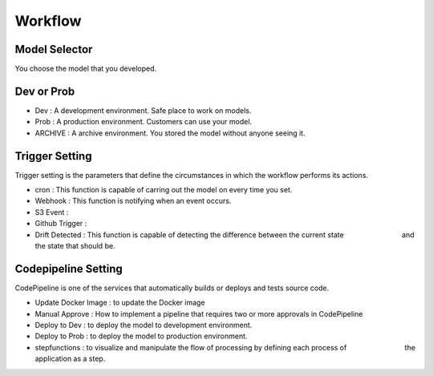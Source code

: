 Workflow
=====

.. autosummary::
   :toctree: generated

   lumache

Model Selector
------------
You choose the model that you developed.


Dev or Prob
------------

- Dev : A development environment. Safe place to work on models. 
- Prob :  A production environment. Customers can use your model.
- ARCHIVE : A archive environment. You stored the model without anyone seeing it.


Trigger Setting
------------
Trigger setting is the parameters that define the circumstances in which the workflow performs its actions.

- cron : This function is capable of carring out the model on every time you set.
- Webhook : This function is notifying when an event occurs.
- S3 Event : 
- Github Trigger : 
- Drift Detected : This function is capable of detecting the difference between the current state 　　　　　　　　and the state that should be.


Codepipeline Setting
------------
CodePipeline is one of the services that automatically builds or deploys and tests source code.

- Update Docker Image : to update the Docker image 
- Manual Approve : How to implement a pipeline that requires two or more approvals in CodePipeline
- Deploy to Dev : to deploy the model to development environment.
- Deploy to Prob : to deploy the model to production environment.
- stepfunctions : to visualize and manipulate the flow of processing by defining each process of　　　　　　　　 the application as a step.